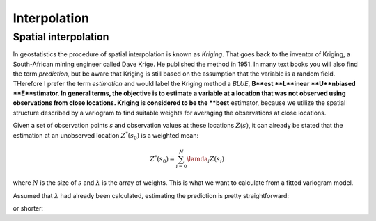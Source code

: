 =============
Interpolation
=============

Spatial interpolation
=====================

In geostatistics the procedure of spatial interpolation is 
known as *Kriging*. That goes back to the inventor of 
Kriging, a South-African mining engineer called Dave Krige. 
He published the method in 1951.
In many text books you will also find the term *prediction*, but 
be aware that Kriging is still based on the assumption 
that the variable is a random field. THerefore I prefer the 
term *estimation* and would label the Kriging method a *BLUE*,
**B**est **L**inear **U**nbiased **E**stimator.
In general terms, the objective is to estimate a variable at 
a location that was not observed using observations from 
close locations. Kriging is considered to be the **best** 
estimator, because we utilize the spatial structure 
described by a variogram to find suitable weights for 
averaging the observations at close locations.

Given a set of observation points `s` and observation 
values at these locations :math:`Z(s)`, it can already be stated
that the estimation at an unobserved location :math:`Z^{*}(s_0)` 
is a weighted mean:

.. math::

  Z^{*}(s_0) = \sum_{i=0}^N {\lamda}_i Z(s_i)
  
where :math:`N` is the size of :math:`s` and :math:`\lambda` 
is the array of weights. This is what we want to calculate 
from a fitted variogram model.

Assumed that :math:`\lambda` had already been calculated, 
estimating the prediction is pretty straightforward:

.. ipython:: python
  :supress:
  
  import numpy as np
  
.. ipython:: python
  
  Z_s = np.array([4.2, 6.1, 0.2, 0.7, 5.2])
  lam = np.array([0.1, 0.3, 0.1, 0.1, 0.4])
  
  # calculate the weighted mean
  np.sum(Z_s * lam)
  
or shorter:

.. ipython:: python
  
  Z_s.dot(lam)
